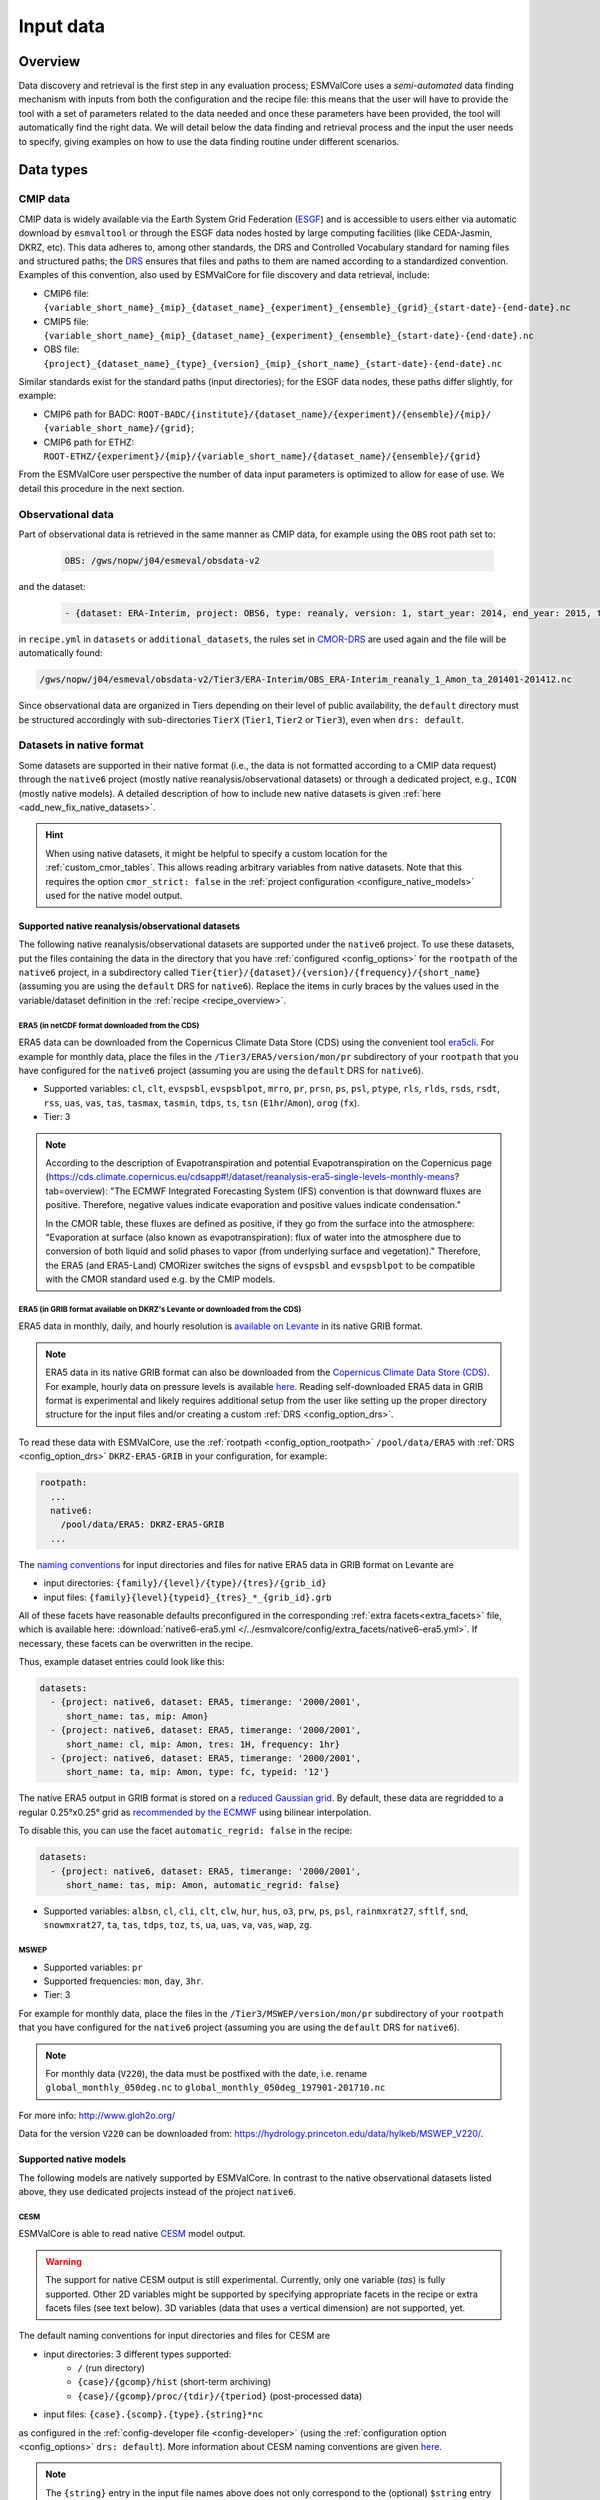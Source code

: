 .. _findingdata:

**********
Input data
**********

Overview
========
Data discovery and retrieval is the first step in any evaluation process;
ESMValCore uses a `semi-automated` data finding mechanism with inputs from both
the configuration and the recipe file: this means that the user will
have to provide the tool with a set of parameters related to the data needed
and once these parameters have been provided, the tool will automatically find
the right data. We will detail below the data finding and retrieval process and
the input the user needs to specify, giving examples on how to use the data
finding routine under different scenarios.

Data types
==========

.. _CMOR-DRS:

CMIP data
---------
CMIP data is widely available via the Earth System Grid Federation
(`ESGF <https://esgf.llnl.gov/>`_) and is accessible to users either
via automatic download by ``esmvaltool`` or through the ESGF data nodes hosted
by large computing facilities (like CEDA-Jasmin, DKRZ, etc). This data
adheres to, among other standards, the DRS and Controlled Vocabulary
standard for naming files and structured paths; the `DRS
<https://www.ecmwf.int/sites/default/files/elibrary/2014/13713-data-reference-syntax-governing-standards-within-climate-research-data-archived-esgf.pdf>`_
ensures that files and paths to them are named according to a
standardized convention. Examples of this convention, also used by
ESMValCore for file discovery and data retrieval, include:

* CMIP6 file: ``{variable_short_name}_{mip}_{dataset_name}_{experiment}_{ensemble}_{grid}_{start-date}-{end-date}.nc``
* CMIP5 file: ``{variable_short_name}_{mip}_{dataset_name}_{experiment}_{ensemble}_{start-date}-{end-date}.nc``
* OBS file: ``{project}_{dataset_name}_{type}_{version}_{mip}_{short_name}_{start-date}-{end-date}.nc``

Similar standards exist for the standard paths (input directories); for the
ESGF data nodes, these paths differ slightly, for example:

* CMIP6 path for BADC: ``ROOT-BADC/{institute}/{dataset_name}/{experiment}/{ensemble}/{mip}/
  {variable_short_name}/{grid}``;
* CMIP6 path for ETHZ: ``ROOT-ETHZ/{experiment}/{mip}/{variable_short_name}/{dataset_name}/{ensemble}/{grid}``

From the ESMValCore user perspective the number of data input parameters is
optimized to allow for ease of use. We detail this procedure in the next
section.

Observational data
------------------
Part of observational data is retrieved in the same manner as CMIP data, for example
using the ``OBS`` root path set to:

  .. code-block:: yaml

    OBS: /gws/nopw/j04/esmeval/obsdata-v2

and the dataset:

  .. code-block:: yaml

    - {dataset: ERA-Interim, project: OBS6, type: reanaly, version: 1, start_year: 2014, end_year: 2015, tier: 3}

in ``recipe.yml`` in ``datasets`` or ``additional_datasets``, the rules set in
CMOR-DRS_ are used again and the file will be automatically found:

.. code-block::

  /gws/nopw/j04/esmeval/obsdata-v2/Tier3/ERA-Interim/OBS_ERA-Interim_reanaly_1_Amon_ta_201401-201412.nc

Since observational data are organized in Tiers depending on their level of
public availability, the ``default`` directory must be structured accordingly
with sub-directories ``TierX`` (``Tier1``, ``Tier2`` or ``Tier3``), even when
``drs: default``.


.. _read_native_datasets:

Datasets in native format
-------------------------

Some datasets are supported in their native format (i.e., the data is not
formatted according to a CMIP data request) through the ``native6`` project
(mostly native reanalysis/observational datasets) or through a dedicated
project, e.g., ``ICON`` (mostly native models).
A detailed description of how to include new native datasets is given
:ref:`here <add_new_fix_native_datasets>`.

.. hint::

   When using native datasets, it might be helpful to specify a custom location
   for the :ref:`custom_cmor_tables`.
   This allows reading arbitrary variables from native datasets.
   Note that this requires the option ``cmor_strict: false`` in the
   :ref:`project configuration <configure_native_models>` used for the native
   model output.

.. _read_native_obs:

Supported native reanalysis/observational datasets
~~~~~~~~~~~~~~~~~~~~~~~~~~~~~~~~~~~~~~~~~~~~~~~~~~

The following native reanalysis/observational datasets are supported under the
``native6`` project.
To use these datasets, put the files containing the data in the directory that
you have :ref:`configured <config_options>` for the ``rootpath`` of the
``native6`` project, in a subdirectory called
``Tier{tier}/{dataset}/{version}/{frequency}/{short_name}`` (assuming you are
using the ``default`` DRS for ``native6``).
Replace the items in curly braces by the values used in the variable/dataset
definition in the :ref:`recipe <recipe_overview>`.

.. _read_native_era5_nc:

ERA5 (in netCDF format downloaded from the CDS)
^^^^^^^^^^^^^^^^^^^^^^^^^^^^^^^^^^^^^^^^^^^^^^^

ERA5 data can be downloaded from the Copernicus Climate Data Store (CDS) using
the convenient tool `era5cli <https://era5cli.readthedocs.io>`__.
For example for monthly data, place the files in the
``/Tier3/ERA5/version/mon/pr`` subdirectory of your ``rootpath`` that you have
configured for the ``native6`` project (assuming you are using the ``default``
DRS for ``native6``).

- Supported variables: ``cl``, ``clt``, ``evspsbl``, ``evspsblpot``, ``mrro``,
  ``pr``, ``prsn``, ``ps``, ``psl``, ``ptype``, ``rls``, ``rlds``, ``rsds``,
  ``rsdt``, ``rss``, ``uas``, ``vas``, ``tas``, ``tasmax``, ``tasmin``,
  ``tdps``, ``ts``, ``tsn`` (``E1hr``/``Amon``), ``orog`` (``fx``).
- Tier: 3

.. note:: According to the description of Evapotranspiration and potential Evapotranspiration on the Copernicus page
  (https://cds.climate.copernicus.eu/cdsapp#!/dataset/reanalysis-era5-single-levels-monthly-means?tab=overview):
  "The ECMWF Integrated Forecasting System (IFS) convention is that downward fluxes are positive.
  Therefore, negative values indicate evaporation and positive values indicate condensation."

  In the CMOR table, these fluxes are defined as positive, if they go from the surface into the atmosphere:
  "Evaporation at surface (also known as evapotranspiration): flux of water into the atmosphere due to conversion
  of both liquid and solid phases to vapor (from underlying surface and vegetation)."
  Therefore, the ERA5 (and ERA5-Land) CMORizer switches the signs of ``evspsbl`` and ``evspsblpot`` to be compatible with the CMOR standard used e.g. by the CMIP models.

.. _read_native_era5_grib:

ERA5 (in GRIB format available on DKRZ's Levante or downloaded from the CDS)
^^^^^^^^^^^^^^^^^^^^^^^^^^^^^^^^^^^^^^^^^^^^^^^^^^^^^^^^^^^^^^^^^^^^^^^^^^^^

ERA5 data in monthly, daily, and hourly resolution is `available on Levante
<https://docs.dkrz.de/doc/dataservices/finding_and_accessing_data/era_data/index.html#era-data>`__
in its native GRIB format.

.. note::
  ERA5 data in its native GRIB format can also be downloaded from the
  `Copernicus Climate Data Store (CDS)
  <https://cds.climate.copernicus.eu/datasets>`__.
  For example, hourly data on pressure levels is available `here
  <https://cds.climate.copernicus.eu/datasets/reanalysis-era5-pressure-levels?tab=download>`__.
  Reading self-downloaded ERA5 data in GRIB format is experimental and likely
  requires additional setup from the user like setting up the proper directory
  structure for the input files and/or creating a custom :ref:`DRS
  <config_option_drs>`.

To read these data with ESMValCore, use the :ref:`rootpath
<config_option_rootpath>` ``/pool/data/ERA5`` with :ref:`DRS
<config_option_drs>` ``DKRZ-ERA5-GRIB`` in your configuration, for example:

.. code-block:: yaml

  rootpath:
    ...
    native6:
      /pool/data/ERA5: DKRZ-ERA5-GRIB
    ...

The `naming conventions
<https://docs.dkrz.de/doc/dataservices/finding_and_accessing_data/era_data/index.html#file-and-directory-names>`__
for input directories and files for native ERA5 data in GRIB format on Levante
are

* input directories: ``{family}/{level}/{type}/{tres}/{grib_id}``
* input files: ``{family}{level}{typeid}_{tres}_*_{grib_id}.grb``

All of these facets have reasonable defaults preconfigured in the corresponding
:ref:`extra facets<extra_facets>` file, which is available here:
:download:`native6-era5.yml
</../esmvalcore/config/extra_facets/native6-era5.yml>`.
If necessary, these facets can be overwritten in the recipe.

Thus, example dataset entries could look like this:

.. code-block:: yaml

  datasets:
    - {project: native6, dataset: ERA5, timerange: '2000/2001',
       short_name: tas, mip: Amon}
    - {project: native6, dataset: ERA5, timerange: '2000/2001',
       short_name: cl, mip: Amon, tres: 1H, frequency: 1hr}
    - {project: native6, dataset: ERA5, timerange: '2000/2001',
       short_name: ta, mip: Amon, type: fc, typeid: '12'}

The native ERA5 output in GRIB format is stored on a `reduced Gaussian grid
<https://confluence.ecmwf.int/display/CKB/ERA5:+data+documentation#ERA5:datadocumentation-SpatialgridSpatialGrid>`__.
By default, these data are regridded to a regular 0.25°x0.25° grid as
`recommended by the ECMWF
<https://confluence.ecmwf.int/display/CKB/ERA5%3A+What+is+the+spatial+reference#heading-Interpolation>`__
using bilinear interpolation.

To disable this, you can use the facet ``automatic_regrid: false`` in the
recipe:

.. code-block:: yaml

  datasets:
    - {project: native6, dataset: ERA5, timerange: '2000/2001',
       short_name: tas, mip: Amon, automatic_regrid: false}

- Supported variables: ``albsn``, ``cl``, ``cli``, ``clt``, ``clw``, ``hur``,
  ``hus``, ``o3``, ``prw``, ``ps``, ``psl``, ``rainmxrat27``, ``sftlf``,
  ``snd``, ``snowmxrat27``, ``ta``, ``tas``, ``tdps``, ``toz``, ``ts``, ``ua``,
  ``uas``, ``va``, ``vas``, ``wap``, ``zg``.

.. _read_native_mswep:

MSWEP
^^^^^

- Supported variables: ``pr``
- Supported frequencies: ``mon``, ``day``, ``3hr``.
- Tier: 3

For example for monthly data, place the files in the
``/Tier3/MSWEP/version/mon/pr`` subdirectory of your ``rootpath`` that you have
configured for the ``native6`` project (assuming you are using the ``default``
DRS for ``native6``).

.. note::
  For monthly data (``V220``), the data must be postfixed with the date, i.e. rename ``global_monthly_050deg.nc`` to ``global_monthly_050deg_197901-201710.nc``

For more info: http://www.gloh2o.org/

Data for the version ``V220`` can be downloaded from: https://hydrology.princeton.edu/data/hylkeb/MSWEP_V220/.

.. _read_native_models:

Supported native models
~~~~~~~~~~~~~~~~~~~~~~~

The following models are natively supported by ESMValCore.
In contrast to the native observational datasets listed above, they use
dedicated projects instead of the project ``native6``.

.. _read_cesm:

CESM
^^^^

ESMValCore is able to read native `CESM <https://www.cesm.ucar.edu/>`__ model
output.

.. warning::

   The support for native CESM output is still experimental.
   Currently, only one variable (`tas`) is fully supported. Other 2D variables
   might be supported by specifying appropriate facets in the recipe or extra
   facets files (see text below).
   3D variables (data that uses a vertical dimension) are not supported, yet.

The default naming conventions for input directories and files for CESM are

* input directories: 3 different types supported:
   * ``/`` (run directory)
   * ``{case}/{gcomp}/hist`` (short-term archiving)
   * ``{case}/{gcomp}/proc/{tdir}/{tperiod}`` (post-processed data)
* input files: ``{case}.{scomp}.{type}.{string}*nc``

as configured in the :ref:`config-developer file <config-developer>` (using the
:ref:`configuration option <config_options>` ``drs: default``).
More information about CESM naming conventions are given `here
<https://www.cesm.ucar.edu/models/cesm2/naming_conventions.html>`__.

.. note::

   The ``{string}`` entry in the input file names above does not only
   correspond to the (optional) ``$string`` entry for `CESM model output files
   <https://www.cesm.ucar.edu/models/cesm2/naming_conventions.html#modelOutputFilenames>`__,
   but can also be used to read `post-processed files
   <https://www.cesm.ucar.edu/models/cesm2/naming_conventions.html#ppDataFilenames>`__.
   In the latter case, ``{string}`` corresponds to the combination
   ``$SSTRING.$TSTRING``.

Thus, example dataset entries could look like this:

.. code-block:: yaml

  datasets:
    - {project: CESM, dataset: CESM2, case: f.e21.FHIST_BGC.f09_f09_mg17.CMIP6-AMIP.001, type: h0, mip: Amon, short_name: tas, start_year: 2000, end_year: 2014}
    - {project: CESM, dataset: CESM2, case: f.e21.F1850_BGC.f09_f09_mg17.CFMIP-hadsst-piForcing.001, type: h0, gcomp: atm, scomp: cam, mip: Amon, short_name: tas, start_year: 2000, end_year: 2014}

Variable-specific defaults for the facet ``gcomp`` and ``scomp`` are given in
the extra facets (see next paragraph) for some variables, but this can be
overwritten in the recipe.

Similar to any other fix, the CESM fix allows the use of :ref:`extra
facets<extra_facets>`.
By default, the file :download:`cesm-mappings.yml
</../esmvalcore/config/extra_facets/cesm-mappings.yml>` is used for that
purpose.
Currently, this file only contains default facets for a single variable
(`tas`); for other variables, these entries need to be defined in the recipe.
Supported keys for extra facets are:

==================== ====================================== =================================
Key                  Description                            Default value if not specified
==================== ====================================== =================================
``gcomp``            Generic component-model name           No default (needs to be specified
                                                            in extra facets or recipe if
                                                            default DRS is used)
``raw_name``         Variable name of the variable in the   CMOR variable name of the
                     raw input file                         corresponding variable
``raw_units``        Units of the variable in the raw       If specified, the value given by
                     input file                             the ``units`` attribute in the
                                                            raw input file; otherwise
                                                            ``unknown``
``scomp``            Specific component-model name          No default (needs to be specified
                                                            in extra facets or recipe if
                                                            default DRS is used)
``string``           Short string which is used to further  ``''`` (empty string)
                     identify the history file type
                     (corresponds to ``$string`` or
                     ``$SSTRING.$TSTRING`` in the CESM file
                     name conventions; see note above)
``tdir``             Entry to distinguish time averages     ``''`` (empty string)
                     from time series from diagnostic plot
                     sets (only used for post-processed
                     data)
``tperiod``          Time period over which the data was    ``''`` (empty string)
                     processed (only used for
                     post-processed data)
==================== ====================================== =================================

.. _read_emac:

EMAC
^^^^

ESMValCore is able to read native `EMAC
<https://www.dlr.de/pa/en/desktopdefault.aspx/tabid-8859/15306_read-37415/>`_
model output.

The default naming conventions for input directories and files for EMAC are

* input directories: ``{exp}/{channel}``
* input files: ``{exp}*{channel}{postproc_flag}.nc``

as configured in the :ref:`config-developer file <config-developer>` (using the
:ref:`configuration option <config_options>` ``drs: default``).

Thus, example dataset entries could look like this:

.. code-block:: yaml

  datasets:
    - {project: EMAC, dataset: EMAC, exp: historical, mip: Amon, short_name: tas, start_year: 2000, end_year: 2014}
    - {project: EMAC, dataset: EMAC, exp: historical, mip: Omon, short_name: tos, postproc_flag: "-p-mm", start_year: 2000, end_year: 2014}
    - {project: EMAC, dataset: EMAC, exp: historical, mip: Amon, short_name: ta, raw_name: tm1_p39_cav, start_year: 2000, end_year: 2014}

Please note the duplication of the name ``EMAC`` in ``project`` and
``dataset``, which is necessary to comply with ESMValCore's data finding and
CMORizing functionalities.
A variable-specific default for the facet ``channel`` is given in the extra
facets (see next paragraph) for many variables, but this can be overwritten in
the recipe.

Similar to any other fix, the EMAC fix allows the use of :ref:`extra
facets<extra_facets>`.
By default, the file :download:`emac-mappings.yml
</../esmvalcore/config/extra_facets/emac-mappings.yml>` is used for that
purpose.
For some variables, extra facets are necessary; otherwise ESMValCore cannot
read them properly.
Supported keys for extra facets are:

===================== ====================================== =================================
Key                   Description                            Default value if not specified
===================== ====================================== =================================
``channel``           Channel in which the desired variable  No default (needs to be specified
                      is stored                              in extra facets or recipe if
                                                             default DRS is used)
``postproc_flag``     Postprocessing flag of the data        ``''`` (empty string)
``raw_name``          Variable name of the variable in the   CMOR variable name of the
                      raw input file                         corresponding variable
``raw_units``         Units of the variable in the raw       If specified, the value given by
                      input file                             the ``units`` attribute in the
                                                             raw input file; otherwise
                                                             ``unknown``
``reset_time_bounds`` Boolean if time bounds are deleted,    ``False``
                      and automatically recalculated by
                      iris
===================== ====================================== =================================

.. note::

   ``raw_name`` can be given as ``str`` or ``list``.
   The latter is used to support multiple different variables names in the
   input file.
   In this case, the prioritization is given by the order of the list; if
   possible, use the first entry, if this is not present, use the second, etc.
   This is particularly useful for files in which regular averages (``*_ave``)
   or conditional averages (``*_cav``) exist.

   For 3D variables defined on pressure levels, only the pressure levels
   defined by the CMOR table (e.g., for `Amon`'s `ta`: ``tm1_p19_cav`` and
   ``tm1_p19_ave``) are given in the default extra facets file.
   If other pressure levels are desired, e.g., ``tm1_p39_cav``, this has to be
   explicitly specified in the recipe using ``raw_name: tm1_p39_cav`` or
   ``raw_name: [tm1_p19_cav, tm1_p39_cav]``.

.. _read_icon:

ICON
^^^^

ESMValCore is able to read native `ICON
<https://code.mpimet.mpg.de/projects/iconpublic>`_ model output.

The default naming conventions for input directories and files for ICON are

* input directories: ``{exp}`` or ``{exp}/outdata``
* input files: ``{exp}_{var_type}*.nc``

as configured in the :ref:`config-developer file <config-developer>` (using the
:ref:`configuration option <config_options>` ``drs: default``).

Thus, example dataset entries could look like this:

.. code-block:: yaml

  datasets:
    - {project: ICON, dataset: ICON, exp: icon-2.6.1_atm_amip_R2B5_r1i1p1f1,
       mip: Amon, short_name: tas, start_year: 2000, end_year: 2014}
    - {project: ICON, dataset: ICON, exp: historical, mip: Amon,
       short_name: ta, var_type: atm_dyn_3d_ml, start_year: 2000,
       end_year: 2014}

Please note the duplication of the name ``ICON`` in ``project`` and
``dataset``, which is necessary to comply with ESMValCore's data finding and
CMORizing functionalities.
A variable-specific default for the facet ``var_type`` is given in the extra
facets (see below) for many variables, but this can be overwritten in the
recipe.
This is necessary if your ICON output is structured in one variable per file.
For example, if your output is stored in files called
``<exp>_<variable_name>_atm_2d_ml_YYYYMMDDThhmmss.nc``, use ``var_type:
<variable_name>_atm_2d_ml`` in the recipe for this variable.

Usually, ICON reports aggregated values at the end of the corresponding time
output intervals.
For example, for monthly output, ICON reports the month February as "1 March".
Thus, by default, ESMValCore shifts all time points back by 1/2 of the output
time interval so that the new time point corresponds to the center of the
interval.
This can be disabled by using ``shift_time: false`` in the recipe or the extra
facets (see below).
For point measurements (identified by ``cell_methods = "time: point"``), this
is always disabled.

.. warning::

   To get all desired time points, do **not** use ``start_year`` and
   ``end_year`` in the recipe, but rather ``timerange`` with at least 8 digits.
   For example, to get data for the years 2000 and 2001, use ``timerange:
   20000101/20020101`` instead of ``timerange: 2000/2001`` or ``start_year:
   2000``, ``end_year: 2001``.
   See :ref:`timerange_examples` for more information on the ``timerange``
   option.

Usually, ESMValCore will need the corresponding ICON grid file of your
simulation to work properly (examples: setting latitude/longitude coordinates
if these are not yet present, UGRIDization [see below], etc.).
This grid file can either be specified as absolute or relative (to the
:ref:`configuration option <config_options>` ``auxiliary_data_dir``) path with
the facet ``horizontal_grid`` in the recipe or the extra facets (see below), or
retrieved automatically from the `grid_file_uri` attribute of the input files.
In the latter case, ESMValCore first searches the input directories specified
for ICON for a grid file with that name, and if that was not successful, tries
to download the file and cache it.
The cached file is valid for 7 days.

ESMValCore can automatically make native ICON data `UGRID
<https://ugrid-conventions.github.io/ugrid-conventions/>`__-compliant when
loading the data.
The UGRID conventions provide a standardized format to store data on
unstructured grids, which is required by many software packages or tools to
work correctly and specifically by Iris to interpret the grid as a
:ref:`mesh <iris:ugrid>`.
An example is the horizontal regridding of native ICON data to a regular grid.
While the :ref:`built-in regridding schemes <default regridding schemes>`
`linear` and `nearest`  can handle unstructured grids (i.e., not UGRID-compliant) and meshes (i.e., UGRID-compliant),
the `area_weighted` scheme requires the input data in UGRID format.
This automatic UGRIDization is enabled by default, but can be switched off with
the facet ``ugrid: false`` in the recipe or the extra facets (see below).
This is useful for diagnostics that act on the native ICON grid and do not
support input data in UGRID format (yet), like the
:ref:`Psyplot diagnostic <esmvaltool:recipes_psyplot_diag>`.

For 3D ICON variables, ESMValCore tries to add the pressure level information
(from the variables `pfull` and `phalf`) and/or altitude information (from the
variables `zg` and `zghalf`) to the preprocessed output files.
If neither of these variables are available in the input files, it is possible
to specify the location of files that include the corresponding `zg` or
`zghalf` variables with the facets ``zg_file`` and/or ``zghalf_file`` in the
recipe or the extra facets.
The paths to these files can be specified absolute or relative (to the
:ref:`configuration option <config_options>` ``auxiliary_data_dir``).

.. hint::

   To use the :func:`~esmvalcore.preprocessor.extract_levels` preprocessor on
   native ICON data, you need to specify the name of the vertical coordinate
   (e.g., ``coordinate: air_pressure``) since native ICON output usually
   provides a 3D air pressure field instead of a simple 1D vertical coordinate.
   This also works if your files only contain altitude information (in this
   case, the US standard atmosphere is used to convert between altitude and
   pressure levels; see :ref:`Vertical interpolation` for details).
   Example:

   .. code-block:: yaml

    preprocessors:
      extract_500hPa_level_from_icon:
        extract_levels:
          levels: 50000
          scheme: linear
          coordinate: air_pressure

Similar to any other fix, the ICON fix allows the use of :ref:`extra
facets<extra_facets>`.
By default, the file :download:`icon-mappings.yml
</../esmvalcore/config/extra_facets/icon-mappings.yml>` is used for that
purpose.
For some variables, extra facets are necessary; otherwise ESMValCore cannot
read them properly.
Supported keys for extra facets are:

=================== ================================ ===================================
Key                 Description                      Default value if not specified
=================== ================================ ===================================
``horizontal_grid`` Absolute or relative (to         If not given, use file attribute
                    ``auxiliary_data_dir``)          ``grid_file_uri`` to retrieve ICON
                    path to the ICON grid file       grid file (see details above)
``latitude``        Standard name of the latitude    ``latitude``
                    coordinate in the raw input
                    file
``longitude``       Standard name of the             ``longitude``
                    longitude coordinate in the
                    raw input file
``raw_name``        Variable name of the             CMOR variable name of the
                    variable in the raw input        corresponding variable
                    file
``raw_units``       Units of the variable in the     If specified, the value given by
                    raw input file                   the ``units`` attribute in the
                                                     raw input file; otherwise
                                                     ``unknown``
``shift_time``      Shift time points back by 1/2 of ``True``
                    the corresponding output time
                    interval
``ugrid``           Automatic UGRIDization of        ``True``
                    the input data
``var_type``        Variable type of the             No default (needs to be specified
                    variable in the raw input        in extra facets or recipe if
                    file                             default DRS is used)
``zg_file``         Absolute or relative (to         If possible, use `zg` variable
                    ``auxiliary_data_dir``) path to  provided by the raw input file
                    the the input file that contains
                    `zg`
``zghalf_file``     Absolute or relative (to         If possible, use `zghalf` variable
                    ``auxiliary_data_dir``) path to  provided by the raw input file
                    the the input file that contains
                    `zghalf`
=================== ================================ ===================================

.. hint::

   In order to read cell area files (``areacella`` and ``areacello``), one
   additional manual step is necessary:
   Copy the ICON grid file (you can find a download link in the global
   attribute ``grid_file_uri`` of your ICON data) to your ICON input directory
   and change its name in such a way that only the grid file is found when the
   cell area variables are required.
   Make sure that this file is not found when other variables are loaded.

   For example, you could use a new ``var_type``, e.g., ``horizontalgrid`` for
   this file.
   Thus, an ICON grid file located in
   ``2.6.1_atm_amip_R2B5_r1i1p1f1/2.6.1_atm_amip_R2B5_r1i1p1f1_horizontalgrid.nc``
   can be found using ``var_type: horizontalgrid`` in the recipe (assuming the
   default naming conventions listed above).
   Make sure that no other variable uses this ``var_type``.

   If you want to use the :func:`~esmvalcore.preprocessor.area_statistics`
   preprocessor on *regridded* ICON data, make sure to **not** use the cell area
   files by using the ``skip: true`` syntax in the recipe as described in
   :ref:`preprocessors_using_supplementary_variables`, e.g.,

   .. code-block:: yaml

     datasets:
       - {project: ICON, dataset: ICON, exp: amip,
          supplementary_variables: [{short_name: areacella, skip: true}]}


.. _read_ipsl-cm6:

IPSL-CM6
^^^^^^^^

Both output formats (i.e. the ``Output`` and the ``Analyse / Time series``
formats) are supported, and should be configured in recipes as e.g.:

.. code-block:: yaml

  datasets:
    - {simulation: CM61-LR-hist-03.1950, exp: piControl, out: Analyse, freq: TS_MO,
       account: p86caub,  status: PROD, dataset: IPSL-CM6, project: IPSLCM,
       root: /thredds/tgcc/store}
    - {simulation: CM61-LR-hist-03.1950, exp: historical, out: Output, freq: MO,
       account: p86caub,  status: PROD, dataset: IPSL-CM6, project: IPSLCM,
       root: /thredds/tgcc/store}

.. _ipslcm_extra_facets_example:

The ``Output`` format is an example of a case where variables are grouped in
multi-variable files, which name cannot be computed directly from datasets
attributes alone but requires to use an extra_facets file, which principles are
explained in :ref:`extra_facets`, and which content is :download:`available here
</../esmvalcore/config/extra_facets/ipslcm-mappings.yml>`. These multi-variable
files must also undergo some data selection.

.. _read_access-esm:

ACCESS-ESM
^^^^^^^^^^

ESMValTool can read native `ACCESS-ESM <https://research.csiro.au/access/about/esm1-5/>`__
model output.

.. warning::

  This is the first version of ACCESS-ESM CMORizer for ESMValCore. Currently,
  Supported variables: ``pr``, ``ps``, ``psl``, ``rlds``, ``tas``, ``ta``, ``va``,
  ``ua``, ``zg``, ``hus``, ``clt``, ``rsus``, ``rlus``.

The default naming conventions for input directories and files for ACCESS output are

* input directories: ``{institute}/{sub_dataset}/{exp}/{modeling_realm}/netCDF``
* input files: ``{sub_dataset}.{special_attr}-*.nc``

.. hint::

  We only provide one default `input_dir` since this is how ACCESS-ESM native data was
  stored on NCI. Users can modify this path in the :ref:`config-developer` to match their local file structure.


Thus, example dataset entries could look like this:

.. code-block:: yaml

  dataset:
    - {project: ACCESS, mip: Amon, dataset:ACCESS_ESM1_5, sub_dataset: HI-CN-05,
      exp: history, modeling_realm: atm, special_attr: pa, start_year: 1986, end_year: 1986}


Similar to any other fix, the ACCESS-ESM fix allows the use of :ref:`extra
facets<extra_facets>`.
By default, the file :download:`access-mappings.yml
</../esmvalcore/config/extra_facets/access-mappings.yml>` is used for that
purpose.
For some variables, extra facets are necessary; otherwise ESMValCore cannot
read them properly.
Supported keys for extra facets are:

==================== ====================================== =================================
Key                  Description                            Default value if not specified
==================== ====================================== =================================
``raw_name``         Variable name of the variable in the   CMOR variable name of the
                     raw input file                         corresponding variable
``modeling_realm``   Realm attribute include `atm`, `ice`   No default (needs to be
                     and `oce`                              specified in extra facets or
                                                            recipe if default DRS is used)
``freq_attribute``   A special attribute in the filename    No default
                     `ACCESS-ESM` raw data, it's related to
                     frequency of raw data
``sub_dataset``      Part of the ACCESS-ESM raw dataset     No default
                     root, need to specify if you want to
                     use the cmoriser
``regular_expression`` A facet for filter ACCESS-ESM file 
                     before loading.                                                                    
>>>>>>> e6d7253b6 (add regular express facet)
==================== ====================================== =================================

.. _data-retrieval:

Data retrieval
==============
Data retrieval in ESMValCore has two main aspects from the user's point of
view:

* data can be found by the tool, subject to availability on disk or `ESGF <https://esgf.llnl.gov/>`_;
* it is the user's responsibility to set the correct data retrieval parameters;

The first point is self-explanatory: if the user runs the tool on a machine
that has access to a data repository or multiple data repositories, then
ESMValCore will look for and find the available data requested by the user.
If the files are not found locally, the tool can search the ESGF_ and download
the missing files, provided that they are available.

The second point underlines the fact that the user has full control over what
type and the amount of data is needed for the analyses. Setting the data
retrieval parameters is explained below.

Enabling automatic downloads from the ESGF
------------------------------------------
To enable automatic downloads from ESGF, use the :ref:`configuration option
<config_options>` ``search_esgf: when_missing`` (use local files
whenever possible) or ``search_esgf: always`` (always search ESGF for latest
version of files and only use local data if it is the latest version).
The files will be stored in the directory specified via the :ref:`configuration
option <config_options>` ``download_dir``.

Setting the correct root paths
------------------------------
The first step towards providing ESMValCore the correct set of parameters for
data retrieval is setting the root paths to the data. This is done in the
configuration. The two sections where the user will
set the paths are ``rootpath`` and ``drs``. ``rootpath`` contains pointers to
``CMIP``, ``OBS``, ``default`` and ``RAWOBS`` root paths; ``drs`` sets the type
of directory structure the root paths are structured by. It is important to
first discuss the ``drs`` parameter: as we've seen in the previous section, the
DRS as a standard is used for both file naming conventions and for directory
structures.

.. _config_option_drs:

Explaining ``drs: CMIP5:`` or ``drs: CMIP6:``
---------------------------------------------
Whereas ESMValCore will by default use the CMOR standard for file naming (please
refer above), by setting the ``drs`` parameter the user tells the tool what
type of root paths they need the data from, e.g.:

  .. code-block:: yaml

   drs:
     CMIP6: BADC

will tell the tool that the user needs data from a repository structured
according to the BADC DRS structure, i.e.:

``ROOT/{institute}/{dataset_name}/{experiment}/{ensemble}/{mip}/{variable_short_name}/{grid}``;

setting the ``ROOT`` parameter is explained below. This is a
strictly-structured repository tree and if there are any sort of irregularities
(e.g. there is no ``{mip}`` directory) the data will not be found! ``BADC`` can
be replaced with ``DKRZ`` or ``ETHZ`` depending on the existing ``ROOT``
directory structure.
The snippet

  .. code-block:: yaml

   drs:
     CMIP6: default

is another way to retrieve data from a ``ROOT`` directory that has no DRS-like
structure; ``default`` indicates that the data lies in a directory that
contains all the files without any structure.

The names of the directories trees that can be used under `drs` are defined in
:ref:`config-developer`.

.. note::
   When using ``CMIP6: default`` or ``CMIP5: default``, all the needed files
   must be in the same top-level directory specified under ``rootpath``.
   However, it is not recommended to use this, as it makes it impossible for
   the tool to read the facets from the directory tree.
   Moreover, this way of organizing data makes it impossible to store multiple
   versions of the same file because the files typically have the same name
   for different versions.

.. _config_option_rootpath:

Explaining ``rootpath:``
------------------------

``rootpath`` identifies the root directory for different data types (``ROOT`` as we used it above):

* ``CMIP`` e.g. ``CMIP5`` or ``CMIP6``: this is the `root` path(s) to where the
  CMIP files are stored; it can be a single path, a list of paths, or a mapping
  with paths as keys and `drs` names as values; it can
  point to an ESGF node or it can point to a user private repository. Example
  for a CMIP5 root path pointing to the ESGF node mounted on CEDA-Jasmin (formerly
  known as BADC):

  .. code-block:: yaml

    rootpath:
      CMIP5: /badc/cmip5/data/cmip5/output1

  Example for a CMIP6 root path pointing to the ESGF node on CEDA-Jasmin:

  .. code-block:: yaml

    rootpath:
      CMIP6: /badc/cmip6/data/CMIP6

  Example for a mix of CMIP6 root path pointing to the ESGF node on CEDA-Jasmin
  and a user-specific data repository for extra data:

  .. code-block:: yaml

    rootpath:
      CMIP6:
        /badc/cmip6/data/CMIP6: BADC
        ~/climate_data: ESGF

  Note that this notation combines the ``rootpath`` and ``drs`` settings, so it
  is not necessary to specify the directory structure in under ``drs`` in this
  case.

* ``OBS``: this is the `root` path(s) to where the observational datasets are
  stored; again, this could be a single path or a list of paths, just like for
  CMIP data. Example for the OBS path for a large cache of observation datasets
  on CEDA-Jasmin:

  .. code-block:: yaml

    rootpath:
      OBS: /gws/nopw/j04/esmeval/obsdata-v2

* ``default``: this is the `root` path(s) where the tool will look for data
  from projects that do not have their own rootpath set.

* ``RAWOBS``: this is the `root` path(s) to where the raw observational data
  files are stored; this is used by ``esmvaltool data format``.

Synda
-----

If the `synda install <https://prodiguer.github.io/synda/sdt/user_guide.html#synda-install>`_ command is used to download data,
it maintains the directory structure as on ESGF. To find data downloaded by
synda, use the ``SYNDA`` ``drs`` parameter.

.. code-block:: yaml

 drs:
   CMIP6: SYNDA
   CMIP5: SYNDA

Dataset definitions in ``recipe``
---------------------------------
Once the correct paths have been established, ESMValCore collects the
information on the specific datasets that are needed for the analysis. This
information, together with the CMOR convention for naming files (see CMOR-DRS_)
will allow the tool to search and find the right files. The specific
datasets are listed in any recipe, under either the ``datasets`` and/or
``additional_datasets`` sections, e.g.

.. code-block:: yaml

  datasets:
    - {dataset: HadGEM2-CC, project: CMIP5, exp: historical, ensemble: r1i1p1, start_year: 2001, end_year: 2004}
    - {dataset: UKESM1-0-LL, project: CMIP6, exp: historical, ensemble: r1i1p1f2, grid: gn, start_year: 2004, end_year: 2014}

The data finding feature will use this information to find data for **all** the variables specified in ``diagnostics/variables``.

Recap and example
=================
Let us look at a practical example for a recap of the information above:
suppose you are using configuration that has the following entries for
data finding:

.. code-block:: yaml

  rootpath:  # running on CEDA-Jasmin
    CMIP6: /badc/cmip6/data/CMIP6/CMIP
  drs:
    CMIP6: BADC  # since you are on CEDA-Jasmin

and the dataset you need is specified in your ``recipe.yml`` as:

.. code-block:: yaml

  - {dataset: UKESM1-0-LL, project: CMIP6, mip: Amon, exp: historical, grid: gn, ensemble: r1i1p1f2, start_year: 2004, end_year: 2014}

for a variable, e.g.:

.. code-block:: yaml

  diagnostics:
    some_diagnostic:
      description: some_description
      variables:
        ta:
          preprocessor: some_preprocessor

The tool will then use the root path ``/badc/cmip6/data/CMIP6/CMIP`` and the
dataset information and will assemble the full DRS path using information from
CMOR-DRS_ and establish the path to the files as:

.. code-block:: bash

  /badc/cmip6/data/CMIP6/CMIP/MOHC/UKESM1-0-LL/historical/r1i1p1f2/Amon

then look for variable ``ta`` and specifically the latest version of the data
file:

.. code-block:: bash

  /badc/cmip6/data/CMIP6/CMIP/MOHC/UKESM1-0-LL/historical/r1i1p1f2/Amon/ta/gn/latest/

and finally, using the file naming definition from CMOR-DRS_ find the file:

.. code-block:: bash

  /badc/cmip6/data/CMIP6/CMIP/MOHC/UKESM1-0-LL/historical/r1i1p1f2/Amon/ta/gn/latest/ta_Amon_UKESM1-0-LL_historical_r1i1p1f2_gn_195001-201412.nc

.. _observations:


Data loading
============

Data loading is done using the data load functionality of `iris`; we will not go into too much detail
about this since we can point the user to the specific functionality
`here <https://scitools-iris.readthedocs.io/en/latest/userguide/loading_iris_cubes.html>`_ but we will underline
that the initial loading is done by adhering to the CF Conventions that `iris` operates by as well (see
`CF Conventions Document <http://cfconventions.org/cf-conventions/cf-conventions.html>`_ and the search
page for CF `standard names <https://cfconventions.org/Data/cf-standard-names/current/build/cf-standard-name-table.html>`_).

Data concatenation from multiple sources
========================================

Oftentimes data retrieving results in assembling a continuous data stream from
multiple files or even, multiple experiments. The internal mechanism through which
the assembly is done is via cube concatenation. One peculiarity of iris concatenation
(see `iris cube concatenation <https://scitools-iris.readthedocs.io/en/latest/userguide/merge_and_concat.html>`_)
is that it doesn't allow for concatenating time-overlapping cubes; this case is rather
frequent with data from models overlapping in time, and is accounted for by a function that performs a
flexible concatenation between two cubes, depending on the particular setup:

* cubes overlap in time: resulting cube is made up of the overlapping data plus left and
  right hand sides on each side of the overlapping data; note that in the case of the cubes
  coming from different experiments the resulting concatenated cube will have composite data
  made up from multiple experiments: assume [cube1: exp1, cube2: exp2] and cube1 starts before cube2,
  and cube2 finishes after cube1, then the concatenated cube will be made up of cube2: exp2 plus the
  section of cube1: exp1 that contains data not provided in cube2: exp2;
* cubes don't overlap in time: data from the two cubes is bolted together;

Note that two cube concatenation is the base operation of an iterative process of reducing multiple cubes
from multiple data segments via cube concatenation ie if there is no time-overlapping data, the
cubes concatenation is performed in one step.

.. _extra-facets-data-finder:

Use of extra facets in the datafinder
=====================================
Extra facets are a mechanism to provide additional information for certain kinds
of data. The general approach is described in :ref:`extra_facets`. Here, we
describe how they can be used to locate data files within the datafinder
framework.
This is useful to build paths for directory structures and file names
that require more information than what is provided in the recipe.
A common application is the location of variables in multi-variable files as
often found in climate models' native output formats.

Another use case is files that use different names for variables in their
file name than for the netCDF4 variable name.

To apply the extra facets for this purpose, simply use the corresponding tag in
the applicable DRS inside the `config-developer.yml` file. For example, given
the extra facets in :ref:`extra-facets-example-1`, one might write the
following.

.. _extra-facets-example-2:

.. code-block:: yaml
   :caption: Example drs use in `config-developer.yml`

   native6:
     input_file:
       default: '{name_in_filename}*.nc'

The same replacement mechanism can be employed everywhere where tags can be
used, particularly in `input_dir` and `input_file`.
